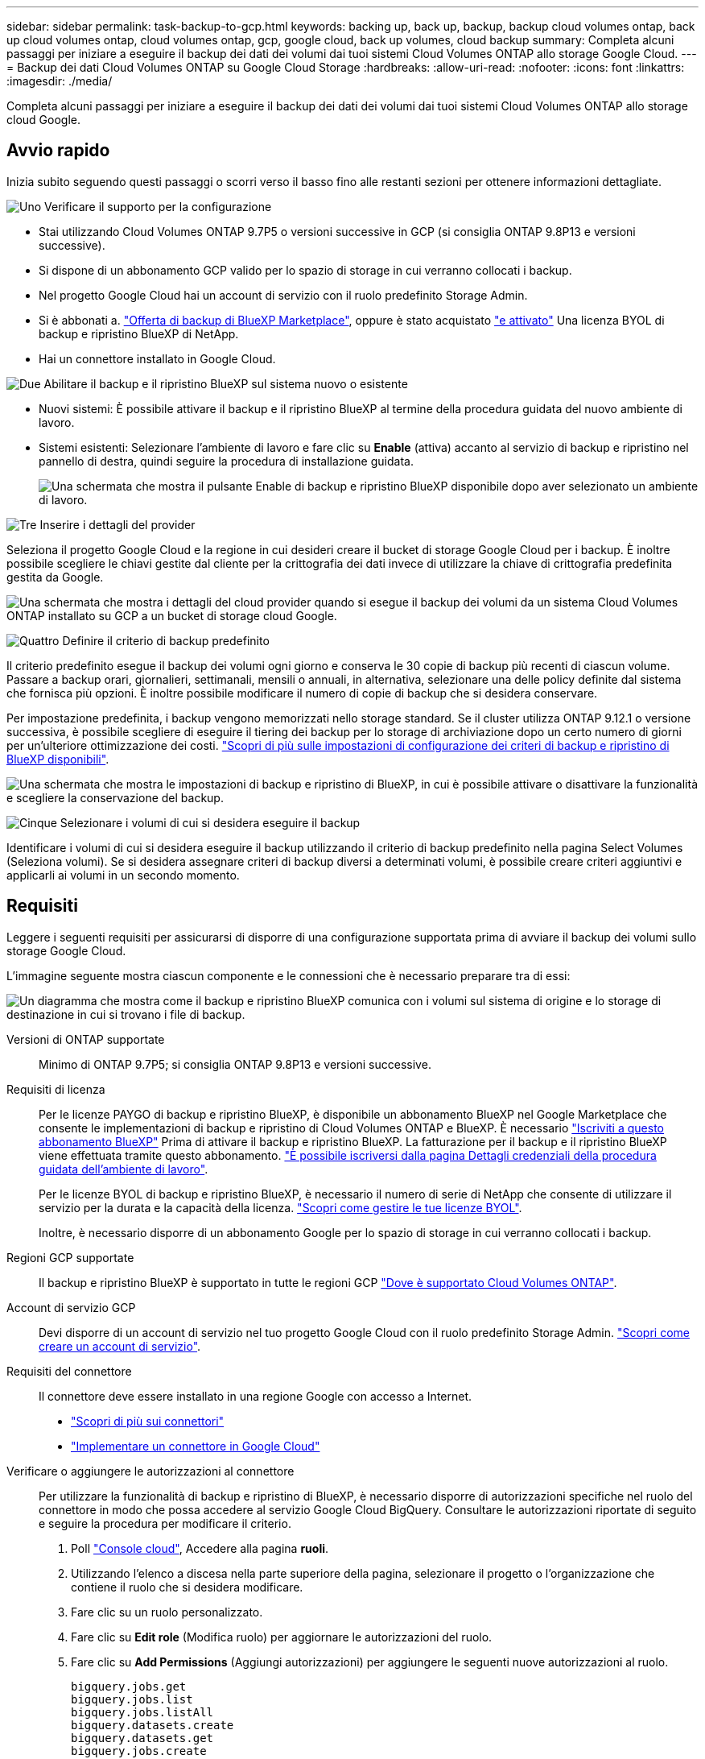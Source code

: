 ---
sidebar: sidebar 
permalink: task-backup-to-gcp.html 
keywords: backing up, back up, backup, backup cloud volumes ontap, back up cloud volumes ontap, cloud volumes ontap, gcp, google cloud, back up volumes, cloud backup 
summary: Completa alcuni passaggi per iniziare a eseguire il backup dei dati dei volumi dai tuoi sistemi Cloud Volumes ONTAP allo storage Google Cloud. 
---
= Backup dei dati Cloud Volumes ONTAP su Google Cloud Storage
:hardbreaks:
:allow-uri-read: 
:nofooter: 
:icons: font
:linkattrs: 
:imagesdir: ./media/


[role="lead"]
Completa alcuni passaggi per iniziare a eseguire il backup dei dati dei volumi dai tuoi sistemi Cloud Volumes ONTAP allo storage cloud Google.



== Avvio rapido

Inizia subito seguendo questi passaggi o scorri verso il basso fino alle restanti sezioni per ottenere informazioni dettagliate.

.image:https://raw.githubusercontent.com/NetAppDocs/common/main/media/number-1.png["Uno"] Verificare il supporto per la configurazione
[role="quick-margin-list"]
* Stai utilizzando Cloud Volumes ONTAP 9.7P5 o versioni successive in GCP (si consiglia ONTAP 9.8P13 e versioni successive).
* Si dispone di un abbonamento GCP valido per lo spazio di storage in cui verranno collocati i backup.
* Nel progetto Google Cloud hai un account di servizio con il ruolo predefinito Storage Admin.
* Si è abbonati a. https://console.cloud.google.com/marketplace/details/netapp-cloudmanager/cloud-manager?supportedpurview=project&rif_reserved["Offerta di backup di BlueXP Marketplace"^], oppure è stato acquistato link:task-licensing-cloud-backup.html#use-a-bluexp-backup-and-recovery-byol-license["e attivato"^] Una licenza BYOL di backup e ripristino BlueXP di NetApp.
* Hai un connettore installato in Google Cloud.


.image:https://raw.githubusercontent.com/NetAppDocs/common/main/media/number-2.png["Due"] Abilitare il backup e il ripristino BlueXP sul sistema nuovo o esistente
[role="quick-margin-list"]
* Nuovi sistemi: È possibile attivare il backup e il ripristino BlueXP al termine della procedura guidata del nuovo ambiente di lavoro.
* Sistemi esistenti: Selezionare l'ambiente di lavoro e fare clic su *Enable* (attiva) accanto al servizio di backup e ripristino nel pannello di destra, quindi seguire la procedura di installazione guidata.
+
image:screenshot_backup_cvo_enable.png["Una schermata che mostra il pulsante Enable di backup e ripristino BlueXP disponibile dopo aver selezionato un ambiente di lavoro."]



.image:https://raw.githubusercontent.com/NetAppDocs/common/main/media/number-3.png["Tre"] Inserire i dettagli del provider
[role="quick-margin-para"]
Seleziona il progetto Google Cloud e la regione in cui desideri creare il bucket di storage Google Cloud per i backup. È inoltre possibile scegliere le chiavi gestite dal cliente per la crittografia dei dati invece di utilizzare la chiave di crittografia predefinita gestita da Google.

[role="quick-margin-para"]
image:screenshot_backup_provider_settings_gcp.png["Una schermata che mostra i dettagli del cloud provider quando si esegue il backup dei volumi da un sistema Cloud Volumes ONTAP installato su GCP a un bucket di storage cloud Google."]

.image:https://raw.githubusercontent.com/NetAppDocs/common/main/media/number-4.png["Quattro"] Definire il criterio di backup predefinito
[role="quick-margin-para"]
Il criterio predefinito esegue il backup dei volumi ogni giorno e conserva le 30 copie di backup più recenti di ciascun volume. Passare a backup orari, giornalieri, settimanali, mensili o annuali, in alternativa, selezionare una delle policy definite dal sistema che fornisca più opzioni. È inoltre possibile modificare il numero di copie di backup che si desidera conservare.

[role="quick-margin-para"]
Per impostazione predefinita, i backup vengono memorizzati nello storage standard. Se il cluster utilizza ONTAP 9.12.1 o versione successiva, è possibile scegliere di eseguire il tiering dei backup per lo storage di archiviazione dopo un certo numero di giorni per un'ulteriore ottimizzazione dei costi. link:concept-cloud-backup-policies.html["Scopri di più sulle impostazioni di configurazione dei criteri di backup e ripristino di BlueXP disponibili"^].

[role="quick-margin-para"]
image:screenshot_backup_policy_gcp.png["Una schermata che mostra le impostazioni di backup e ripristino di BlueXP, in cui è possibile attivare o disattivare la funzionalità e scegliere la conservazione del backup."]

.image:https://raw.githubusercontent.com/NetAppDocs/common/main/media/number-5.png["Cinque"] Selezionare i volumi di cui si desidera eseguire il backup
[role="quick-margin-para"]
Identificare i volumi di cui si desidera eseguire il backup utilizzando il criterio di backup predefinito nella pagina Select Volumes (Seleziona volumi). Se si desidera assegnare criteri di backup diversi a determinati volumi, è possibile creare criteri aggiuntivi e applicarli ai volumi in un secondo momento.



== Requisiti

Leggere i seguenti requisiti per assicurarsi di disporre di una configurazione supportata prima di avviare il backup dei volumi sullo storage Google Cloud.

L'immagine seguente mostra ciascun componente e le connessioni che è necessario preparare tra di essi:

image:diagram_cloud_backup_cvo_google.png["Un diagramma che mostra come il backup e ripristino BlueXP comunica con i volumi sul sistema di origine e lo storage di destinazione in cui si trovano i file di backup."]

Versioni di ONTAP supportate:: Minimo di ONTAP 9.7P5; si consiglia ONTAP 9.8P13 e versioni successive.
Requisiti di licenza:: Per le licenze PAYGO di backup e ripristino BlueXP, è disponibile un abbonamento BlueXP nel Google Marketplace che consente le implementazioni di backup e ripristino di Cloud Volumes ONTAP e BlueXP. È necessario https://console.cloud.google.com/marketplace/details/netapp-cloudmanager/cloud-manager?supportedpurview=project["Iscriviti a questo abbonamento BlueXP"^] Prima di attivare il backup e ripristino BlueXP. La fatturazione per il backup e il ripristino BlueXP viene effettuata tramite questo abbonamento. https://docs.netapp.com/us-en/cloud-manager-cloud-volumes-ontap/task-deploying-gcp.html["È possibile iscriversi dalla pagina Dettagli  credenziali della procedura guidata dell'ambiente di lavoro"^].
+
--
Per le licenze BYOL di backup e ripristino BlueXP, è necessario il numero di serie di NetApp che consente di utilizzare il servizio per la durata e la capacità della licenza. link:task-licensing-cloud-backup.html#use-a-bluexp-backup-and-recovery-byol-license["Scopri come gestire le tue licenze BYOL"^].

Inoltre, è necessario disporre di un abbonamento Google per lo spazio di storage in cui verranno collocati i backup.

--
Regioni GCP supportate:: Il backup e ripristino BlueXP è supportato in tutte le regioni GCP https://cloud.netapp.com/cloud-volumes-global-regions["Dove è supportato Cloud Volumes ONTAP"^].
Account di servizio GCP:: Devi disporre di un account di servizio nel tuo progetto Google Cloud con il ruolo predefinito Storage Admin. https://docs.netapp.com/us-en/cloud-manager-cloud-volumes-ontap/task-creating-gcp-service-account.html["Scopri come creare un account di servizio"^].
Requisiti del connettore:: Il connettore deve essere installato in una regione Google con accesso a Internet.
+
--
* https://docs.netapp.com/us-en/cloud-manager-setup-admin/concept-connectors.html["Scopri di più sui connettori"^]
* https://docs.netapp.com/us-en/cloud-manager-setup-admin/task-quick-start-connector-google.html["Implementare un connettore in Google Cloud"^]


--
Verificare o aggiungere le autorizzazioni al connettore:: Per utilizzare la funzionalità di backup e ripristino di BlueXP, è necessario disporre di autorizzazioni specifiche nel ruolo del connettore in modo che possa accedere al servizio Google Cloud BigQuery. Consultare le autorizzazioni riportate di seguito e seguire la procedura per modificare il criterio.
+
--
. Poll https://console.cloud.google.com["Console cloud"^], Accedere alla pagina *ruoli*.
. Utilizzando l'elenco a discesa nella parte superiore della pagina, selezionare il progetto o l'organizzazione che contiene il ruolo che si desidera modificare.
. Fare clic su un ruolo personalizzato.
. Fare clic su *Edit role* (Modifica ruolo) per aggiornare le autorizzazioni del ruolo.
. Fare clic su *Add Permissions* (Aggiungi autorizzazioni) per aggiungere le seguenti nuove autorizzazioni al ruolo.
+
[source, json]
----
bigquery.jobs.get
bigquery.jobs.list
bigquery.jobs.listAll
bigquery.datasets.create
bigquery.datasets.get
bigquery.jobs.create
bigquery.tables.get
bigquery.tables.getData
bigquery.tables.list
bigquery.tables.create
----
. Fare clic su *Update* (Aggiorna) per salvare il ruolo modificato.


--
Informazioni richieste per l'utilizzo delle chiavi di crittografia gestite dal cliente (CMEK):: È possibile utilizzare le proprie chiavi gestite dal cliente per la crittografia dei dati invece di utilizzare le chiavi di crittografia predefinite gestite da Google. Sono supportate sia le chiavi cross-region che cross-project, in modo da poter scegliere un progetto per un bucket diverso dal progetto della chiave CMEK. Se stai pensando di utilizzare le tue chiavi gestite dal cliente:
+
--
* Per aggiungere queste informazioni nell'attivazione guidata, è necessario disporre di Key Ring e Key Name (Nome chiave). https://cloud.google.com/kms/docs/cmek["Scopri di più sulle chiavi di crittografia gestite dal cliente"^].
* È necessario verificare che le autorizzazioni richieste siano incluse nel ruolo del connettore:
+
[source, json]
----
cloudkms.cryptoKeys.get
cloudkms.cryptoKeys.getIamPolicy
cloudkms.cryptoKeys.list
cloudkms.cryptoKeys.setIamPolicy
cloudkms.keyRings.get
cloudkms.keyRings.getIamPolicy
cloudkms.keyRings.list
cloudkms.keyRings.setIamPolicy
----
* È necessario verificare che l'API "Cloud Key Management Service (KMS)" di Google sia attivata nel progetto. Vedere https://cloud.google.com/apis/docs/getting-started#enabling_apis["Documentazione di Google Cloud: Abilitazione delle API"] per ulteriori informazioni.
* *Considerazioni CMEK:*
+
** Sono supportate sia le chiavi HSM (hardware-backed) che quelle generate dal software.
** Sono supportate entrambe le chiavi Cloud KMS appena create o importate.
** Sono supportate solo le chiavi regionali, le chiavi globali non sono supportate.
** Attualmente, è supportato solo lo scopo di "crittografia/decrittografia simmetrica".
** All'agente di servizio associato all'account di storage viene assegnato il ruolo IAM "CryptoKey Encrypter/Decrypter (role/cloudkms.cryptKeyEncrypterDecrypter)" dal backup e ripristino BlueXP.




--




== Attivazione del backup e ripristino BlueXP su un nuovo sistema

È possibile attivare il backup e il ripristino BlueXP al termine della procedura guidata dell'ambiente di lavoro per creare un nuovo sistema Cloud Volumes ONTAP.

È necessario disporre di un account di servizio già configurato. Se non si seleziona un account di servizio quando si crea il sistema Cloud Volumes ONTAP, è necessario spegnere il sistema e aggiungere l'account di servizio a Cloud Volumes ONTAP dalla console GCP.

Vedere https://docs.netapp.com/us-en/cloud-manager-cloud-volumes-ontap/task-deploying-gcp.html["Avvio di Cloud Volumes ONTAP in GCP"^] Per i requisiti e i dettagli per la creazione del sistema Cloud Volumes ONTAP.

.Fasi
. Nella pagina ambienti di lavoro, fare clic su *Aggiungi ambiente di lavoro* e seguire le istruzioni.
. *Scegli una località*: Seleziona *Google Cloud Platform*.
. *Choose Type* (Scegli tipo): Selezionare *Cloud Volumes ONTAP* (nodo singolo o alta disponibilità).
. *Dettagli e credenziali*: Inserire le seguenti informazioni:
+
.. Fare clic su *Edit Project* (Modifica progetto) e selezionare un nuovo progetto se quello che si desidera utilizzare è diverso dal progetto predefinito (dove si trova il connettore).
.. Specificare il nome del cluster.
.. Attivare l'opzione *account servizio* e selezionare l'account servizio con il ruolo di amministratore dello storage predefinito. Questo è necessario per abilitare i backup e il tiering.
.. Specificare le credenziali.
+
Assicurarsi che sia disponibile un abbonamento a GCP Marketplace.

+
image:screenshot_backup_to_gcp_new_env.png["Schermata che mostra come attivare un account di servizio nella procedura guidata dell'ambiente di lavoro."]



. *Servizi*: Lasciare attivato il servizio di backup e ripristino BlueXP e fare clic su *continua*.
+
image:screenshot_backup_to_gcp.png["Mostra l'opzione di backup e ripristino di BlueXP nella procedura guidata dell'ambiente di lavoro."]

. Completare le pagine della procedura guidata per implementare il sistema come descritto in https://docs.netapp.com/us-en/cloud-manager-cloud-volumes-ontap/task-deploying-gcp.html["Avvio di Cloud Volumes ONTAP in GCP"^].


.Risultato
Il backup e ripristino di BlueXP è attivato sul sistema e consente di eseguire il backup del volume creato ogni giorno, conservando le 30 copie di backup più recenti.



== Attivazione del backup e ripristino BlueXP su un sistema esistente

È possibile abilitare il backup e il ripristino BlueXP in qualsiasi momento direttamente dall'ambiente di lavoro.

.Fasi
. Selezionare l'ambiente di lavoro e fare clic su *Enable* (attiva) accanto al servizio di backup e ripristino nel pannello di destra.
+
Se la destinazione di Google Cloud Storage per i backup esiste come ambiente di lavoro su Canvas, è possibile trascinare il cluster sull'ambiente di lavoro di Google Cloud Storage per avviare la procedura di installazione guidata.

+
image:screenshot_backup_cvo_enable.png["Una schermata che mostra il pulsante BlueXP backup and recovery Settings (Impostazioni backup e ripristino BlueXP) disponibile dopo aver selezionato un ambiente di lavoro."]

. Selezionare i dati del provider e fare clic su *Avanti*.
+
.. Il progetto Google Cloud e la regione in cui si desidera creare il bucket di storage Google Cloud per i backup.
.. Sia che tu utilizzi la chiave di crittografia predefinita gestita da Google o scelga le chiavi gestite dal cliente per gestire la crittografia dei dati. Per utilizzare un CMEK, è necessario disporre del Key Ring e del nome della chiave. https://cloud.google.com/kms/docs/cmek["Scopri di più sulle chiavi di crittografia gestite dal cliente"^].
+
image:screenshot_backup_provider_settings_gcp.png["Una schermata che mostra i dettagli del cloud provider quando si esegue il backup dei volumi da un sistema Cloud Volumes ONTAP installato su GCP a un bucket di storage cloud Google."]

+
Tenere presente che il progetto deve disporre di un account di servizio con il ruolo di amministratore dello storage predefinito.



. Inserire i dettagli del criterio di backup che verranno utilizzati per il criterio predefinito e fare clic su *Avanti*. È possibile selezionare una policy esistente o crearne una nuova inserendo le selezioni in ciascuna sezione:
+
.. Immettere il nome del criterio predefinito. Non è necessario modificare il nome.
.. Definire la pianificazione del backup e scegliere il numero di backup da conservare. link:concept-ontap-backup-to-cloud.html#customizable-backup-schedule-and-retention-settings["Consulta l'elenco delle policy esistenti che puoi scegliere"^].
.. Quando si utilizza ONTAP 9.12.1 o superiore, è possibile scegliere di eseguire il tiering dei backup per lo storage di archiviazione dopo un certo numero di giorni per un'ulteriore ottimizzazione dei costi. link:concept-cloud-backup-policies.html["Scopri di più sulle impostazioni di configurazione dei criteri di backup e ripristino di BlueXP disponibili"^].
+
image:screenshot_backup_policy_gcp.png["Una schermata che mostra le impostazioni di backup e ripristino di BlueXP, in cui è possibile attivare o disattivare la funzionalità e scegliere la conservazione del backup."]



. Selezionare i volumi di cui si desidera eseguire il backup utilizzando il criterio di backup definito nella pagina Select Volumes (Seleziona volumi). Se si desidera assegnare criteri di backup diversi a determinati volumi, è possibile creare criteri aggiuntivi e applicarli successivamente a tali volumi.
+
** Per eseguire il backup di tutti i volumi esistenti ed eventuali volumi aggiunti in futuro, selezionare la casella "Backup di tutti i volumi esistenti e futuri...". Si consiglia di utilizzare questa opzione per eseguire il backup di tutti i volumi e non è necessario ricordarsi di attivare i backup per i nuovi volumi.
** Per eseguire il backup solo dei volumi esistenti, selezionare la casella nella riga del titolo (image:button_backup_all_volumes.png[""]).
** Per eseguire il backup di singoli volumi, selezionare la casella relativa a ciascun volume (image:button_backup_1_volume.png[""]).
+
image:screenshot_backup_select_volumes.png["Una schermata che mostra la selezione dei volumi di cui verrà eseguito il backup."]

** Se in questo ambiente di lavoro sono presenti copie Snapshot locali per volumi di lettura/scrittura che corrispondono all'etichetta della pianificazione di backup appena selezionata per questo ambiente di lavoro (ad esempio, giornaliero, settimanale, ecc.), viene visualizzato un messaggio aggiuntivo "Export existing Snapshot copies to object storage as backup copies" (Esporta copie Snapshot esistenti nello storage a oggetti come copie di backup). Selezionare questa casella se si desidera copiare tutte le istantanee storiche nello storage a oggetti come file di backup per garantire la protezione più completa per i volumi.


. Fare clic su *Activate Backup* (attiva backup) per avviare il backup e il ripristino di BlueXP con i backup iniziali di ciascun volume selezionato.


.Risultato
Un bucket di Google Cloud Storage viene creato automaticamente nell'account di servizio indicato dalla chiave di accesso e dalla chiave segreta di Google immessi e i file di backup vengono memorizzati in tale account. Viene visualizzata la dashboard di backup del volume, che consente di monitorare lo stato dei backup. È inoltre possibile monitorare lo stato dei processi di backup e ripristino utilizzando link:task-monitor-backup-jobs.html["Pannello Job Monitoring (monitoraggio processi)"^].

Per impostazione predefinita, i backup sono associati alla classe di storage _Standard_. È possibile utilizzare le classi di storage _Nearline_, _Coldline_ o _Archive_ a basso costo. Tuttavia, la classe di storage viene configurata tramite Google, non tramite l'interfaccia utente di backup e ripristino di BlueXP. Consulta l'argomento di Google https://cloud.google.com/storage/docs/changing-default-storage-class["Modifica della classe di storage predefinita di un bucket"^] per ulteriori informazioni.



== Quali sono le prossime novità?

* È possibile link:task-manage-backups-ontap.html["gestire i file di backup e le policy di backup"^]. Ciò include l'avvio e l'arresto dei backup, l'eliminazione dei backup, l'aggiunta e la modifica della pianificazione di backup e molto altro ancora.
* È possibile link:task-manage-backup-settings-ontap.html["gestire le impostazioni di backup a livello di cluster"^]. Ciò include la modifica della larghezza di banda della rete disponibile per caricare i backup nello storage a oggetti, la modifica dell'impostazione di backup automatico per i volumi futuri e molto altro ancora.
* Puoi anche farlo link:task-restore-backups-ontap.html["ripristinare volumi, cartelle o singoli file da un file di backup"^] A un sistema Cloud Volumes ONTAP in Google o a un sistema ONTAP on-premise.

